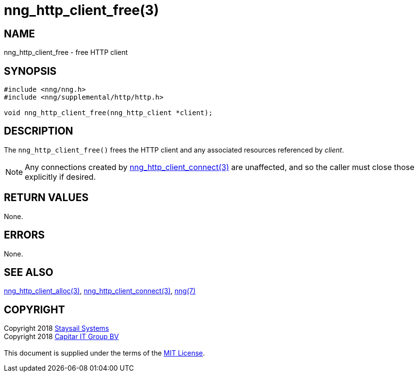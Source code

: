 = nng_http_client_free(3)
:copyright: Copyright 2018 mailto:info@staysail.tech[Staysail Systems, Inc.] + \
            Copyright 2018 mailto:info@capitar.com[Capitar IT Group BV] + \
            {blank} + \
            This document is supplied under the terms of the \
            https://opensource.org/licenses/MIT[MIT License].

== NAME

nng_http_client_free - free HTTP client

== SYNOPSIS

[source, c]
-----------
#include <nng/nng.h>
#include <nng/supplemental/http/http.h>

void nng_http_client_free(nng_http_client *client);
-----------


== DESCRIPTION

The `nng_http_client_free()` frees the HTTP client and any associated
resources referenced by _client_.

NOTE: Any connections created by
<<nng_http_client_connect#,nng_http_client_connect(3)>> are unaffected,
and so the caller must close those explicitly if desired.

== RETURN VALUES

None.

== ERRORS

None.

== SEE ALSO

<<nng_http_client_alloc#,nng_http_client_alloc(3)>>,
<<nng_http_client_connect#,nng_http_client_connect(3)>>,
<<nng#,nng(7)>>

== COPYRIGHT

{copyright}
